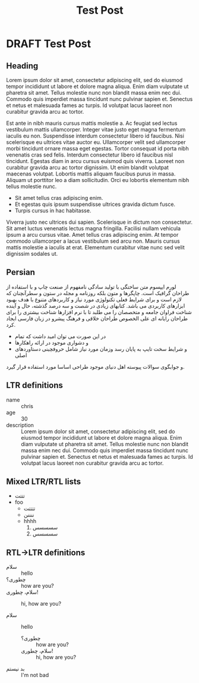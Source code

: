 #+TITLE: Test Post
#+ORGA_PUBLISH_KEYWORD: PUBLISHED
#+TODO: DRAFT | PUBLISHED
* DRAFT Test Post
** Heading
Lorem ipsum dolor sit amet, consectetur adipiscing elit, sed do eiusmod tempor
incididunt ut labore et dolore magna aliqua. Enim diam vulputate ut pharetra sit
amet. Tellus molestie nunc non blandit massa enim nec dui. Commodo quis
imperdiet massa tincidunt nunc pulvinar sapien et. Senectus et netus et
malesuada fames ac turpis. Id volutpat lacus laoreet non curabitur gravida arcu
ac tortor.

Est ante in nibh mauris cursus mattis molestie a. Ac feugiat sed lectus
vestibulum mattis ullamcorper. Integer vitae justo eget magna fermentum iaculis
eu non. Suspendisse interdum consectetur libero id faucibus. Nisi scelerisque eu
ultrices vitae auctor eu. Ullamcorper velit sed ullamcorper morbi tincidunt
ornare massa eget egestas. Tortor consequat id porta nibh venenatis cras sed
felis. Interdum consectetur libero id faucibus nisl tincidunt. Egestas diam in
arcu cursus euismod quis viverra. Laoreet non curabitur gravida arcu ac tortor
dignissim. Ut enim blandit volutpat maecenas volutpat. Lobortis mattis aliquam
faucibus purus in massa. Aliquam ut porttitor leo a diam sollicitudin. Orci eu
lobortis elementum nibh tellus molestie nunc.

- Sit amet tellus cras adipiscing enim.
- Et egestas quis ipsum suspendisse ultrices gravida dictum fusce.
- Turpis cursus in hac habitasse.

Viverra justo nec ultrices dui sapien. Scelerisque in dictum non consectetur.
Sit amet luctus venenatis lectus magna fringilla. Facilisi nullam vehicula ipsum
a arcu cursus vitae. Amet tellus cras adipiscing enim. At tempor commodo
ullamcorper a lacus vestibulum sed arcu non. Mauris cursus mattis molestie a
iaculis at erat. Elementum curabitur vitae nunc sed velit dignissim sodales ut.
** Persian
لورم ایپسوم متن ساختگی با تولید سادگی نامفهوم از صنعت چاپ و با استفاده از طراحان گرافیک است. چاپگرها و متون بلکه روزنامه و مجله در ستون و سطرآنچنان که لازم است و برای شرایط فعلی تکنولوژی مورد نیاز و کاربردهای متنوع با هدف بهبود ابزارهای کاربردی می باشد. کتابهای زیادی در شصت و سه درصد گذشته، حال و آینده شناخت فراوان جامعه و متخصصان را می طلبد تا با نرم افزارها شناخت بیشتری را برای طراحان رایانه ای علی الخصوص طراحان خلاقی و فرهنگ پیشرو در زبان فارسی ایجاد کرد.

- در این صورت می توان امید داشت که تمام
- و دشواری موجود در ارائه راهکارها
- و شرایط سخت تایپ به پایان رسد وزمان مورد نیاز شامل حروفچینی دستاوردهای اصلی

و جوابگوی سوالات پیوسته اهل دنیای موجود طراحی اساسا مورد استفاده قرار گیرد.
** LTR definitions
- name :: chris
- age :: 30
- description :: Lorem ipsum dolor sit amet, consectetur adipiscing elit, sed do eiusmod tempor incididunt ut labore et dolore magna aliqua. Enim diam vulputate ut pharetra sit amet. Tellus molestie nunc non blandit massa enim nec dui. Commodo quis imperdiet massa tincidunt nunc pulvinar sapien et. Senectus et netus et malesuada fames ac turpis. Id volutpat lacus laoreet non curabitur gravida arcu ac tortor.
** Mixed LTR/RTL lists
- تتتت
- foo
  - تتتتت
  - ننننن
  - hhhh
    1. سسسسس
    2. سسسسس
** RTL->LTR definitions
- سلام :: hello
- چطوری؟ :: how are you?
- سلام، چطوری! :: hi, how are you?

- سلام :: hello
  - چطوری؟ :: how are you?
  - سلام، چطوری! :: hi, how are you?
- بد نیستم :: I'm not bad
